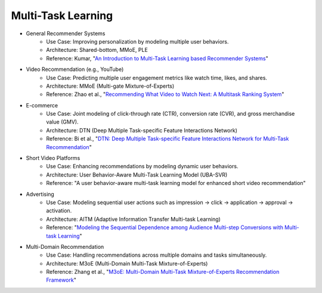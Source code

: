 ##########################################################################
Multi-Task Learning
##########################################################################
- General Recommender Systems
	- Use Case: Improving personalization by modeling multiple user behaviors.
	- Architecture: Shared-bottom, MMoE, PLE
	- Reference: Kumar, "`An Introduction to Multi-Task Learning based Recommender Systems <https://blog.reachsumit.com/posts/2024/01/multi-task-learning-recsys/>`_"
- Video Recommendation (e.g., YouTube)
	- Use Case: Predicting multiple user engagement metrics like watch time, likes, and shares.
	- Architecture: MMoE (Multi-gate Mixture-of-Experts)
	- Reference: Zhao et al., "`Recommending What Video to Watch Next: A Multitask Ranking System <https://daiwk.github.io/assets/youtube-multitask.pdf>`_"
- E-commerce
	- Use Case: Joint modeling of click-through rate (CTR), conversion rate (CVR), and gross merchandise value (GMV).
	- Architecture: DTN (Deep Multiple Task-specific Feature Interactions Network)
	- Reference: Bi et al., "`DTN: Deep Multiple Task-specific Feature Interactions Network for Multi-Task Recommendation <https://arxiv.org/abs/2408.11611>`_"
- Short Video Platforms
	- Use Case: Enhancing recommendations by modeling dynamic user behaviors.
	- Architecture: User Behavior-Aware Multi-Task Learning Model (UBA-SVR)
	- Reference: "A user behavior-aware multi-task learning model for enhanced short video recommendation"
- Advertising
	- Use Case: Modeling sequential user actions such as impression → click → application → approval → activation.
	- Architecture: AITM (Adaptive Information Transfer Multi-task Learning)
	- Reference: "`Modeling the Sequential Dependence among Audience Multi-step Conversions with Multi-task Learning <https://arxiv.org/abs/2105.08489>`_"
- Multi-Domain Recommendation
	- Use Case: Handling recommendations across multiple domains and tasks simultaneously.
	- Architecture: M3oE (Multi-Domain Multi-Task Mixture-of-Experts)
	- Reference: Zhang et al., "`M3oE: Multi-Domain Multi-Task Mixture-of-Experts Recommendation Framework <https://arxiv.org/abs/2404.18465>`_"
